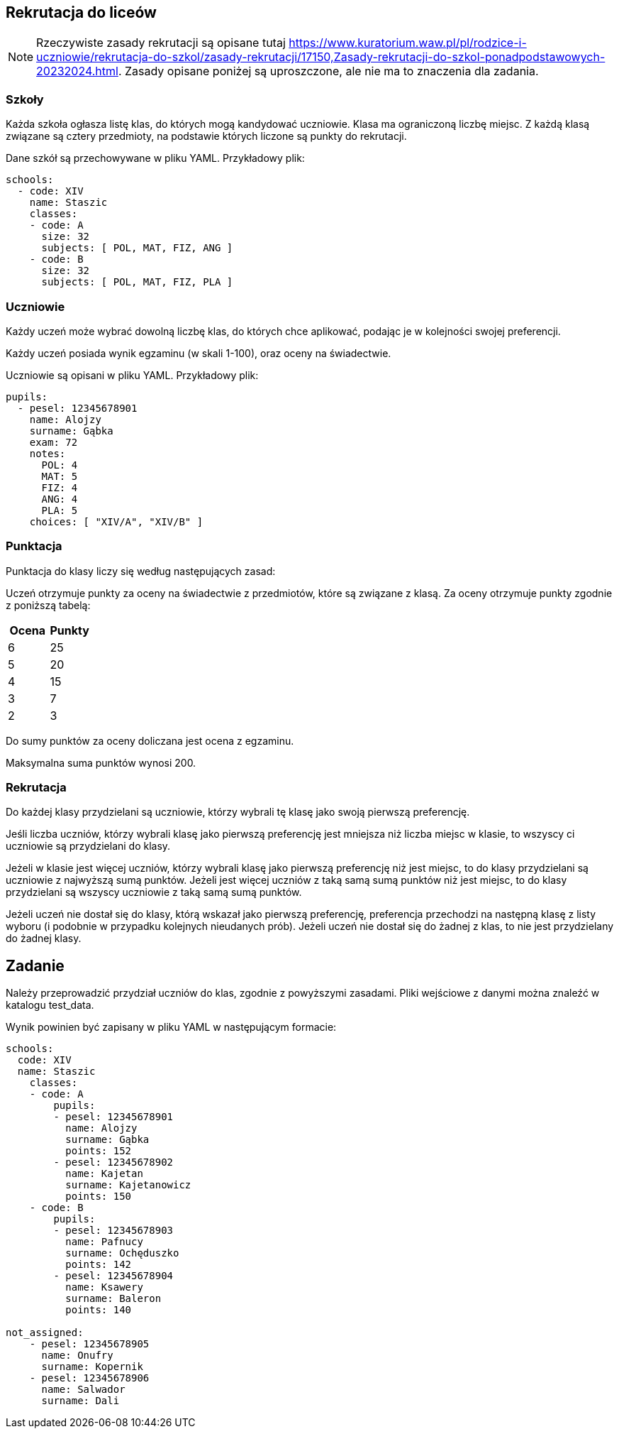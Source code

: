 == Rekrutacja do liceów

[NOTE]
====
Rzeczywiste zasady rekrutacji są opisane tutaj https://www.kuratorium.waw.pl/pl/rodzice-i-uczniowie/rekrutacja-do-szkol/zasady-rekrutacji/17150,Zasady-rekrutacji-do-szkol-ponadpodstawowych-20232024.html. Zasady opisane poniżej są uproszczone, ale nie ma to znaczenia dla zadania.
====

=== Szkoły

Każda szkoła ogłasza listę klas, do których mogą kandydować uczniowie. Klasa ma ograniczoną liczbę miejsc. Z każdą klasą związane są cztery przedmioty, na podstawie których liczone są punkty do rekrutacji.

Dane szkół są przechowywane w pliku YAML. Przykładowy plik:

[source,yaml]
----
schools:
  - code: XIV
    name: Staszic
    classes:
    - code: A
      size: 32
      subjects: [ POL, MAT, FIZ, ANG ]
    - code: B
      size: 32
      subjects: [ POL, MAT, FIZ, PLA ]
----

=== Uczniowie

Każdy uczeń może wybrać dowolną liczbę klas, do których chce aplikować, podając je w kolejności swojej preferencji.

Każdy uczeń posiada wynik egzaminu (w skali 1-100), oraz oceny na świadectwie.

Uczniowie są opisani w pliku YAML. Przykładowy plik:

[source,yaml]
----
pupils:
  - pesel: 12345678901
    name: Alojzy
    surname: Gąbka
    exam: 72
    notes:
      POL: 4
      MAT: 5
      FIZ: 4
      ANG: 4
      PLA: 5
    choices: [ "XIV/A", "XIV/B" ]
----

=== Punktacja

Punktacja do klasy liczy się według następujących zasad:

Uczeń otrzymuje punkty za oceny na świadectwie z przedmiotów, które są związane z klasą. Za oceny otrzymuje punkty zgodnie z poniższą tabelą:

[cols="2*",options="header"]
|===
|Ocena | Punkty
| 6    | 25
| 5    | 20
| 4    | 15
| 3    | 7
| 2    | 3
|===

Do sumy punktów za oceny doliczana jest ocena z egzaminu.

Maksymalna suma punktów wynosi 200.

=== Rekrutacja

Do każdej klasy przydzielani są uczniowie, którzy wybrali tę klasę jako swoją pierwszą preferencję. 

Jeśli liczba uczniów, którzy wybrali klasę jako pierwszą preferencję jest mniejsza niż liczba miejsc w klasie, to wszyscy ci uczniowie są przydzielani do klasy.

Jeżeli w klasie jest więcej uczniów, którzy wybrali klasę jako pierwszą preferencję niż jest miejsc, to do klasy przydzielani są uczniowie z najwyższą sumą punktów. Jeżeli jest więcej uczniów z taką samą sumą punktów niż jest miejsc, to do klasy przydzielani są wszyscy uczniowie z taką samą sumą punktów.

Jeżeli uczeń nie dostał się do klasy, którą wskazał jako pierwszą preferencję, preferencja przechodzi na następną klasę z listy wyboru (i podobnie w przypadku kolejnych nieudanych prób). Jeżeli uczeń nie dostał się do żadnej z klas, to nie jest przydzielany do żadnej klasy.

== Zadanie

Należy przeprowadzić przydział uczniów do klas, zgodnie z powyższymi zasadami. Pliki wejściowe z danymi można znaleźć w katalogu test_data.

Wynik powinien być zapisany w pliku YAML w następującym formacie:

[source,yaml]
----
schools:
  code: XIV
  name: Staszic
    classes:
    - code: A
        pupils:
        - pesel: 12345678901
          name: Alojzy
          surname: Gąbka
          points: 152
        - pesel: 12345678902
          name: Kajetan
          surname: Kajetanowicz
          points: 150
    - code: B
        pupils:
        - pesel: 12345678903
          name: Pafnucy
          surname: Ochęduszko
          points: 142
        - pesel: 12345678904
          name: Ksawery
          surname: Baleron
          points: 140

not_assigned:
    - pesel: 12345678905
      name: Onufry
      surname: Kopernik
    - pesel: 12345678906
      name: Salwador
      surname: Dali

----